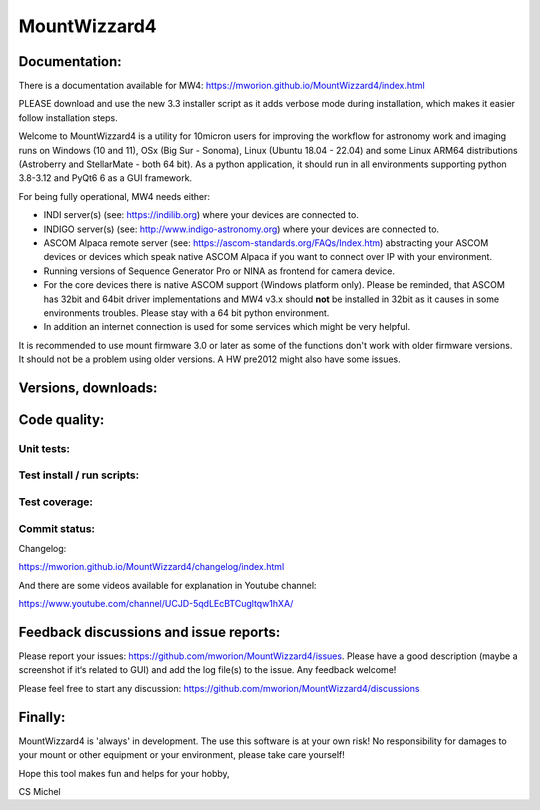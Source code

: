 MountWizzard4
=============

Documentation:
--------------
There is a documentation available for MW4:
https://mworion.github.io/MountWizzard4/index.html

PLEASE download and use the new 3.3 installer script as it adds verbose mode
during installation, which makes it easier follow installation steps.

Welcome to MountWizzard4 is a utility for 10micron users for improving the
workflow for astronomy work and imaging runs on Windows (10 and 11), OSx (Big Sur
- Sonoma), Linux (Ubuntu 18.04 - 22.04) and some Linux ARM64 distributions
(Astroberry and StellarMate - both 64 bit). As a python application, it should
run in all environments supporting python 3.8-3.12 and PyQt6 6 as a GUI
framework.

For being fully operational, MW4 needs either:

-   INDI server(s) (see: https://indilib.org) where your devices are connected to.

-   INDIGO server(s) (see: http://www.indigo-astronomy.org) where your devices
    are connected to.

-   ASCOM Alpaca remote server (see: https://ascom-standards.org/FAQs/Index.htm)
    abstracting your ASCOM devices or devices which speak native ASCOM Alpaca if
    you want to connect over IP with your environment.

-   Running versions of Sequence Generator Pro or NINA as frontend for camera
    device.

-   For the core devices there is native ASCOM support (Windows platform only).
    Please be reminded, that ASCOM has 32bit and 64bit driver implementations
    and MW4 v3.x should **not** be installed in 32bit as it causes in some
    environments troubles. Please stay with a 64 bit python environment.

-   In addition an internet connection is used for some services which might be
    very helpful.

It is recommended to use mount firmware 3.0 or later as some
of the functions don't work with older firmware versions. It should not be a
problem using older versions. A HW pre2012 might also have some issues.

Versions, downloads:
--------------------
|PYPI_VERSION| |PY_VERSIONS| |DownLoadsAbs| |DownLoadsMonth|

Code quality:
-------------
|CODECOV| |OPEN_ISSUES|

Unit tests:
^^^^^^^^^^^
|PYTEST macOS| |PYTEST Windows| |PYTEST Ubuntu|

Test install / run scripts:
^^^^^^^^^^^^^^^^^^^^^^^^^^^
|TEST_SCRIPTS_PYPI| |TEST_SCRIPTS_PACKAGES| |TEST_SCRIPTS_AARCH64|

Test coverage:
^^^^^^^^^^^^^^
|CODECOV_CHART|

Commit status:
^^^^^^^^^^^^^^
|COMMITS_WEEK| |COMMITS_MAIN|

Changelog:

https://mworion.github.io/MountWizzard4/changelog/index.html

And there are some videos available for explanation in Youtube channel:

https://www.youtube.com/channel/UCJD-5qdLEcBTCugltqw1hXA/

Feedback discussions and issue reports:
---------------------------------------
Please report your issues: https://github.com/mworion/MountWizzard4/issues.
Please have a good description (maybe a screenshot if it‘s related to GUI) and
add the log file(s) to the issue. Any feedback welcome!

Please feel free to start any discussion:
https://github.com/mworion/MountWizzard4/discussions


Finally:
--------
MountWizzard4 is 'always' in development. The use this software is at your own
risk! No responsibility for damages to your mount or other equipment or your
environment, please take care yourself!

Hope this tool makes fun and helps for your hobby,

CS Michel

.. |PY_VERSIONS| image::
    https://img.shields.io/pypi/pyversions/mountwizzard4.svg

.. |PYTEST macOS| image::
    https://img.shields.io/github/actions/workflow/status/mworion/mountwizzard4/unit_macOS.yml?branch=main&label=Test%20MacOS

.. |PYTEST Windows| image::
    https://img.shields.io/github/actions/workflow/status/mworion/mountwizzard4/unit_win.yml?branch=main&label=Test%20Win

.. |PYTEST Ubuntu| image::
    https://img.shields.io/github/actions/workflow/status/mworion/mountwizzard4/unit_ubuntu.yml?branch=main&label=Test%20Ubuntu

.. |CODECOV| image::
    https://codecov.io/gh/mworion/MountWizzard4/branch/main/graph/badge.svg
    :target: https://codecov.io/gh/mworion/MountWizzard4

.. |CODECOV_CHART| image::
    https://codecov.io/gh/mworion/MountWizzard4/branch/main/graphs/icicle.svg
    :target: https://codecov.io/gh/mworion/MountWizzard4
    :width: 80%
    :align: top

.. |OPEN_ISSUES| image::
    https://img.shields.io/github/issues-raw/mworion/mountwizzard4
    :target: https://github.com/mworion/MountWizzard4/issues

.. |COMMITS_MAIN| image::
    https://img.shields.io/github/commits-since/mworion/mountwizzard4/3.1.0
    :target: https://github.com/mworion/MountWizzard4/commits/main

.. |COMMITS_WEEK| image::
    https://img.shields.io/github/commit-activity/w/mworion/mountwizzard4

.. |TEST_SCRIPTS_PYPI| image::
    https://img.shields.io/github/actions/workflow/status/mworion/mountwizzard4/test_scripts_pypi.yml?branch=main&label=PyPI

.. |TEST_SCRIPTS_PACKAGES| image::
    https://img.shields.io/github/actions/workflow/status/mworion/mountwizzard4/test_scripts_packages.yml?branch=main&label=Packages

.. |TEST_SCRIPTS_AARCH64| image::
    https://img.shields.io/github/actions/workflow/status/mworion/mountwizzard4/test_scripts_aarch64_pypi.yml?branch=main&label=PyPI%20aarch64


.. |PYPI_VERSION| image::
    https://img.shields.io/pypi/v/mountwizzard4.svg
    :target: https://pypi.python.org/pypi/mountwizzard4
    :alt: MountWizzard4's PyPI Status
    
.. |DownLoadsAbs| image::
    https://static.pepy.tech/badge/mountwizzard4
    :target: https://pepy.tech/project/mountwizzard4

.. |DownLoadsMonth| image::
    https://static.pepy.tech/badge/mountwizzard4/month
    :target: https://pepy.tech/project/mountwizzard4

